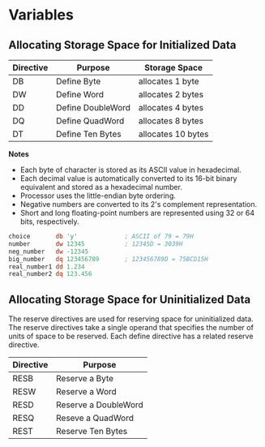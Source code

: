 * Variables

** Allocating Storage Space for Initialized Data

  | Directive | Purpose           | Storage Space      |
  |-----------+-------------------+--------------------|
  | DB        | Define Byte       | allocates 1 byte   |
  | DW        | Define Word       | allocates 2 bytes  |
  | DD        | Define DoubleWord | allocates 4 bytes  |
  | DQ        | Define QuadWord   | allocates 8 bytes  |
  | DT        | Define Ten Bytes  | allocates 10 bytes |

  *Notes*
  - Each byte of character is stored as its ASCII value in hexadecimal.
  - Each decimal value is automatically converted to its 16-bit binary equivalent
    and stored as a hexadecimal number.
  - Processor uses the little-endian byte ordering.
  - Negative numbers are converted to its 2's complement representation.
  - Short and long floating-point numbers are represented using 32 or 64 bits,
    respectively.

  #+NAME: variables 1
   #+BEGIN_SRC asm
    choice       db 'y'             ; ASCII of 79 = 79H
    number       dw 12345           ; 12345D = 3039H
    neg_number   dw -12345
    big_number   dq 123456789       ; 123456789D = 75BCD15H
    real_number1 dd 1.234
    real_number2 dq 123.456
   #+END_SRC


** Allocating Storage Space for Uninitialized Data
   The reserve directives are used for reserving space for uninitialized data.
   The reserve directives take a single operand that specifies the number of units of
   space to be reserved. Each define directive has a related reserve directive.

   | Directive | Purpose              |
   |-----------+----------------------|
   | RESB      | Reserve a Byte       |
   | RESW      | Reserve a Word       |
   | RESD      | Reserve a DoubleWord |
   | RESQ      | Reseve a QuadWord    |
   | REST      | Reserve Ten Bytes    |
